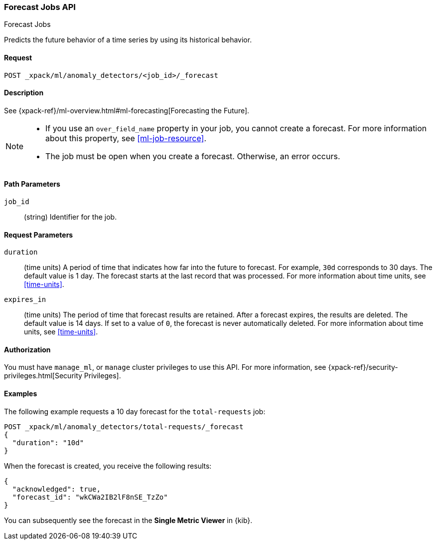 [role="xpack"]
[testenv="platinum"]
[[ml-forecast]]
=== Forecast Jobs API
++++
<titleabbrev>Forecast Jobs</titleabbrev>
++++

Predicts the future behavior of a time series by using its historical behavior. 

==== Request

`POST _xpack/ml/anomaly_detectors/<job_id>/_forecast`


==== Description

See {xpack-ref}/ml-overview.html#ml-forecasting[Forecasting the Future].

[NOTE]
===============================

* If you use an `over_field_name` property in your job, you cannot create a
forecast. For more information about this property, see <<ml-job-resource>>.
* The job must be open when you create a forecast. Otherwise, an error occurs.
===============================

==== Path Parameters

`job_id`::
  (string) Identifier for the job.


==== Request Parameters

`duration`::
  (time units) A period of time that indicates how far into the future to
  forecast. For example, `30d` corresponds to 30 days. The default value is 1
  day. The forecast starts at the last record that was processed. For more
  information about time units, see <<time-units>>.

`expires_in`::
  (time units) The period of time that forecast results are retained.
  After a forecast expires, the results are deleted. The default value is 14 days.
  If set to a value of `0`, the forecast is never automatically deleted.
  For more information about time units, see <<time-units>>.

==== Authorization

You must have `manage_ml`, or `manage` cluster privileges to use this API.
For more information, see {xpack-ref}/security-privileges.html[Security Privileges].


==== Examples

The following example requests a 10 day forecast for the `total-requests` job:

[source,js]
--------------------------------------------------
POST _xpack/ml/anomaly_detectors/total-requests/_forecast
{
  "duration": "10d"
}
--------------------------------------------------
// CONSOLE
// TEST[skip:requires delay]

When the forecast is created, you receive the following results:
[source,js]
----
{
  "acknowledged": true,
  "forecast_id": "wkCWa2IB2lF8nSE_TzZo"
}
----
// NOTCONSOLE

You can subsequently see the forecast in the *Single Metric Viewer* in {kib}.

